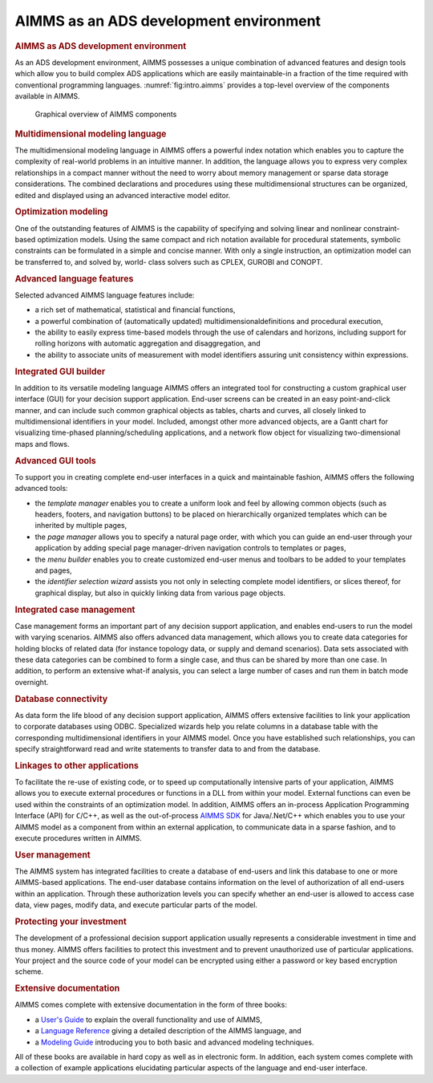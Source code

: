 AIMMS as an ADS development environment
=======================================

.. rubric:: AIMMS as ADS development environment

As an ADS development environment, AIMMS possesses a unique combination
of advanced features and design tools which allow you to build complex
ADS applications which are easily maintainable-in a fraction of the time
required with conventional programming languages.
:numref:`fig:intro.aimms` provides a top-level overview of the
components available in AIMMS.

.. figure:: intro-pspic1.png
   :name: fig:intro.aimms

   Graphical overview of AIMMS components

.. rubric:: Multidimensional modeling language

The multidimensional modeling language in AIMMS offers a powerful index
notation which enables you to capture the complexity of real-world
problems in an intuitive manner. In addition, the language allows you to
express very complex relationships in a compact manner without the need
to worry about memory management or sparse data storage considerations.
The combined declarations and procedures using these multidimensional
structures can be organized, edited and displayed using an advanced
interactive model editor.

.. rubric:: Optimization modeling

One of the outstanding features of AIMMS is the capability of specifying
and solving linear and nonlinear constraint-based optimization models.
Using the same compact and rich notation available for procedural
statements, symbolic constraints can be formulated in a simple and
concise manner. With only a single instruction, an optimization model
can be transferred to, and solved by, world- class solvers such as
CPLEX, GUROBI and CONOPT.

.. rubric:: Advanced language features

Selected advanced AIMMS language features include:

-  a rich set of mathematical, statistical and financial functions,

-  a powerful combination of (automatically updated)
   multidimensionaldefinitions and procedural execution,

-  the ability to easily express time-based models through the use of
   calendars and horizons, including support for rolling horizons with
   automatic aggregation and disaggregation, and

-  the ability to associate units of measurement with model identifiers
   assuring unit consistency within expressions.

.. rubric:: Integrated GUI builder

In addition to its versatile modeling language AIMMS offers an
integrated tool for constructing a custom graphical user interface (GUI)
for your decision support application. End-user screens can be created
in an easy point-and-click manner, and can include such common graphical
objects as tables, charts and curves, all closely linked to
multidimensional identifiers in your model. Included, amongst other more
advanced objects, are a Gantt chart for visualizing time-phased
planning/scheduling applications, and a network flow object for
visualizing two-dimensional maps and flows.

.. rubric:: Advanced GUI tools

To support you in creating complete end-user interfaces in a quick and
maintainable fashion, AIMMS offers the following advanced tools:

-  the *template manager* enables you to create a uniform look and feel
   by allowing common objects (such as headers, footers, and navigation
   buttons) to be placed on hierarchically organized templates which can
   be inherited by multiple pages,

-  the *page manager* allows you to specify a natural page order, with
   which you can guide an end-user through your application by adding
   special page manager-driven navigation controls to templates or
   pages,

-  the *menu builder* enables you to create customized end-user menus
   and toolbars to be added to your templates and pages,

-  the *identifier selection wizard* assists you not only in selecting
   complete model identifiers, or slices thereof, for graphical display,
   but also in quickly linking data from various page objects.

.. rubric:: Integrated case management

Case management forms an important part of any decision support
application, and enables end-users to run the model with varying
scenarios. AIMMS also offers advanced data management, which allows you
to create data categories for holding blocks of related data (for
instance topology data, or supply and demand scenarios). Data sets
associated with these data categories can be combined to form a single
case, and thus can be shared by more than one case. In addition, to
perform an extensive what-if analysis, you can select a large number of
cases and run them in batch mode overnight.

.. rubric:: Database connectivity

As data form the life blood of any decision support application, AIMMS
offers extensive facilities to link your application to corporate
databases using ODBC. Specialized wizards help you relate columns in a
database table with the corresponding multidimensional identifiers in
your AIMMS model. Once you have established such relationships, you can
specify straightforward read and write statements to transfer data to
and from the database.

.. rubric:: Linkages to other applications

To facilitate the re-use of existing code, or to speed up
computationally intensive parts of your application, AIMMS allows you to
execute external procedures or functions in a DLL from within your
model. External functions can even be used within the constraints of an
optimization model. In addition, AIMMS offers an in-process Application
Programming Interface (API) for ``C``/C++, as well as the out-of-process
`AIMMS SDK <http://download.aimms.com/aimms/AimmsSDK>`__ for
Java/.Net/C++ which enables you to use your AIMMS model as a component
from within an external application, to communicate data in a sparse
fashion, and to execute procedures written in AIMMS.

.. rubric:: User management

The AIMMS system has integrated facilities to create a database of
end-users and link this database to one or more AIMMS-based
applications. The end-user database contains information on the level of
authorization of all end-users within an application. Through these
authorization levels you can specify whether an end-user is allowed to
access case data, view pages, modify data, and execute particular parts
of the model.

.. rubric:: Protecting your investment

The development of a professional decision support application usually
represents a considerable investment in time and thus money. AIMMS
offers facilities to protect this investment and to prevent unauthorized
use of particular applications. Your project and the source code of your
model can be encrypted using either a password or key based encryption
scheme.

.. rubric:: Extensive documentation

AIMMS comes complete with extensive documentation in the form of three
books:

-  a `User's Guide <https://documentation.aimms.com/_downloads/AIMMS_user.pdf>`__ to explain the overall functionality and use of AIMMS,

-  a `Language Reference <https://documentation.aimms.com/language-reference/index.html>`__ giving a detailed description of the AIMMS
   language, and

-  a `Modeling Guide <https://documentation.aimms.com/aimms_modeling.html>`__ introducing you to both basic and advanced modeling
   techniques.

All of these books are available in hard copy as well as in electronic
form. In addition, each system comes complete with a collection of
example applications elucidating particular aspects of the language and
end-user interface.
